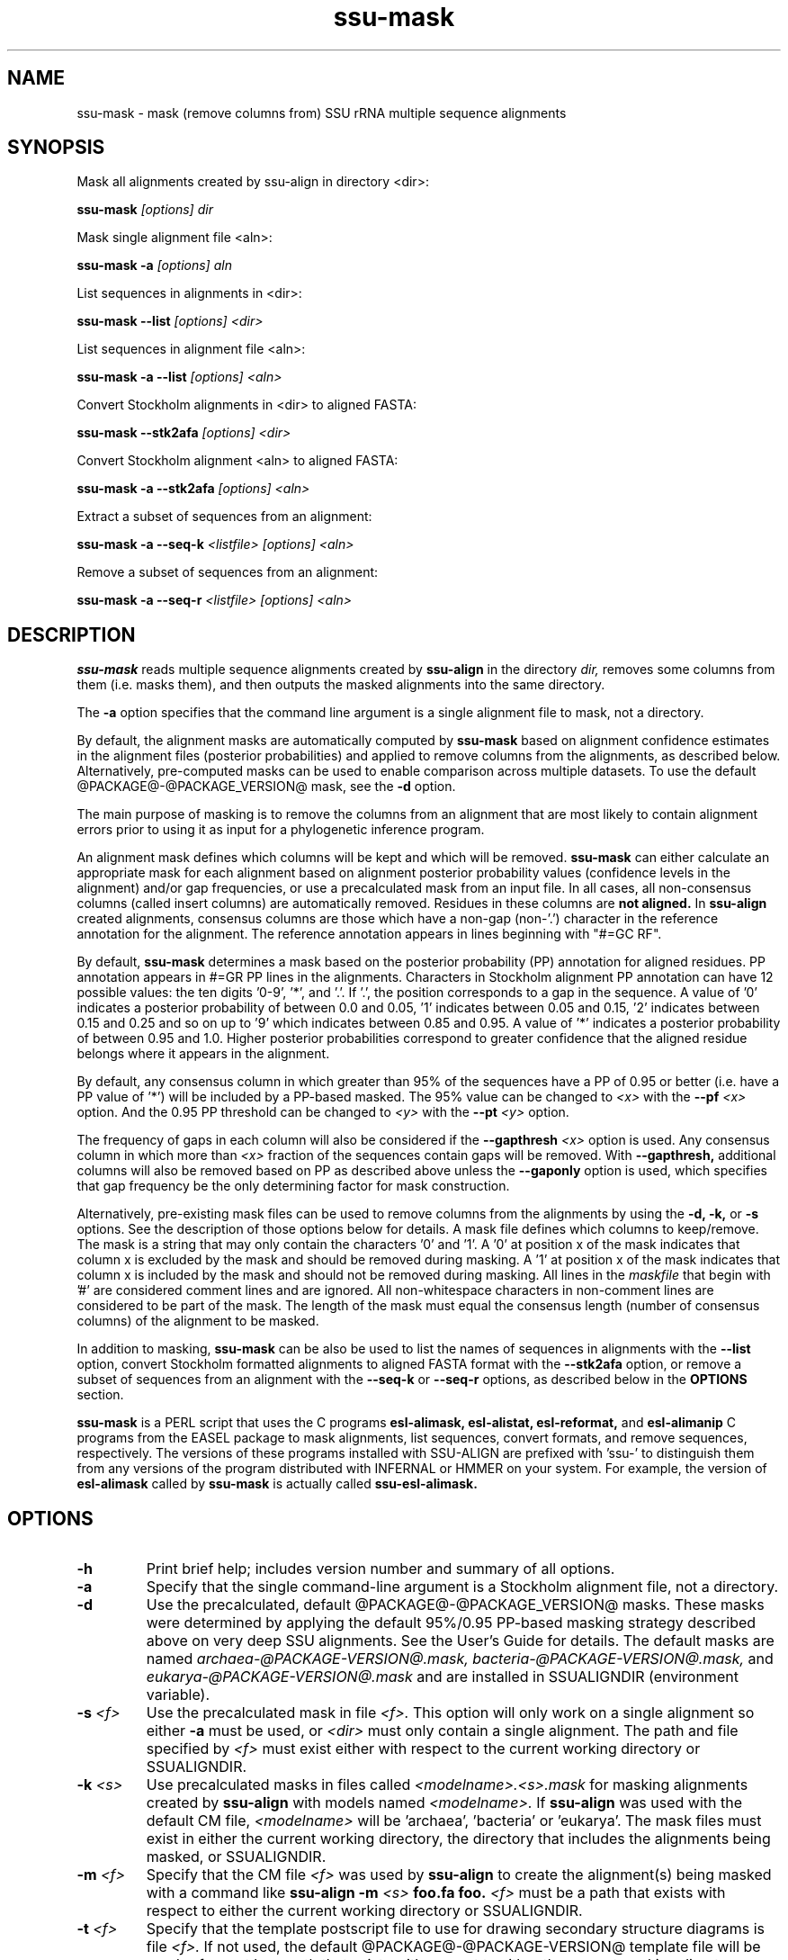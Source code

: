 .TH "ssu-mask" 1 "@RELEASEDATE@" "@PACKAGE@ @RELEASE@" "@PACKAGE@ Manual"

.SH NAME
ssu-mask - mask (remove columns from) SSU rRNA multiple sequence alignments

.SH SYNOPSIS

.PP 
Mask all alignments created by ssu-align in directory <dir>:

.PP
.B ssu-mask
.I [options]
.I dir

.PP 
Mask single alignment file <aln>:

.PP
.B ssu-mask -a
.I [options]
.I aln

.PP 
List sequences in alignments in <dir>:

.PP
.B ssu-mask --list
.I [options]
.I <dir>

.PP 
List sequences in alignment file <aln>:

.PP
.B ssu-mask -a --list
.I [options]
.I <aln>

.PP 
Convert Stockholm alignments in <dir> to aligned FASTA:

.PP
.B ssu-mask --stk2afa
.I [options]
.I <dir>

.PP 
Convert Stockholm alignment <aln> to aligned FASTA:

.PP
.B ssu-mask -a --stk2afa
.I [options]
.I <aln>

.PP 
Extract a subset of sequences from an alignment: 

.PP
.B ssu-mask -a --seq-k 
.I <listfile>
.I [options]
.I <aln>

.PP 
Remove a subset of sequences from an alignment:

.PP 
.B ssu-mask -a --seq-r
.I <listfile>
.I [options]
.I <aln>

.SH DESCRIPTION

.PP
.B ssu-mask
reads multiple sequence alignments created by 
.B ssu-align
in the directory
.I dir,
removes some columns from them (i.e. masks them), and then outputs the
masked alignments into the same directory. 

.PP 
The 
.B -a
option specifies that the command line argument 
is a single alignment file to mask, not a directory.

.PP
By default, the alignment masks are automatically computed by 
.B ssu-mask
based on alignment confidence estimates in the alignment files
(posterior probabilities) and applied to remove columns from the
alignments, as described below. Alternatively, pre-computed masks can
be used to enable comparison across multiple datasets. To use 
the default @PACKAGE@-@PACKAGE_VERSION@ mask, see the 
.B -d 
option.

.PP
The main purpose of masking is to remove the columns from an
alignment that are most likely to contain alignment errors
prior to using it as input for a phylogenetic inference
program.

.PP
An alignment mask defines which columns will be kept and which will be
removed. 
.B ssu-mask 
can either calculate an appropriate mask for each alignment based
on alignment posterior probability values (confidence levels in the
alignment) and/or gap frequencies,  or use a precalculated mask from an
input file.
In all cases, all non-consensus columns
(called insert columns) are automatically removed. Residues in
these columns are 
.B not aligned.
.\" Their inclusion in the alignment in insert columns is informative only
.\" it that it indicates their position relative to bordering consensus columns.
In 
.B ssu-align
created alignments, consensus columns are those which have a non-gap
(non-'.') character in the reference annotation for the alignment. The
reference annotation appears in lines beginning with "#=GC RF".

.PP
By default, 
.B ssu-mask
determines a mask based on the 
posterior probability (PP) annotation for aligned residues.
PP annotation appears in #=GR PP lines in the alignments.
Characters in Stockholm alignment PP annotation
can have 12 possible values: the ten digits '0-9', '*',
and '.'. If '.', the position corresponds to a gap in the sequence.
A value of '0' indicates a posterior probability of
between 0.0 and 0.05, '1' indicates between 0.05 and 0.15, '2'
indicates between 0.15 and 0.25 and so on up to '9' which indicates
between 0.85 and 0.95. A value of '*' indicates a posterior
probability of between 0.95 and 1.0. Higher posterior probabilities
correspond to greater confidence that the aligned residue belongs
where it appears in the alignment.

.PP 
By default, any consensus column in which greater than 95% 
of the sequences have a PP of 0.95 or better
(i.e. have a PP value of '*') will be included by a PP-based
masked. The 95% value can be changed to 
.I <x>
with the 
.BI --pf " <x>" 
option. And the 0.95 PP threshold can be changed to
.I <y>
with the 
.BI --pt " <y>"
option.

.PP 
The frequency of gaps in each column will also be considered 
if the 
.BI --gapthresh " <x>" 
option is used. Any consensus column in which more than
.I <x>
fraction of the sequences contain gaps will be removed. 
With 
.B --gapthresh,
additional columns will also be removed based on PP as described
above unless the
.B --gaponly 
option is used, which specifies that gap frequency be the only
determining factor for mask construction.

.PP 
Alternatively, pre-existing mask files can be used to remove columns from
the alignments by using the 
.B -d, -k,
or 
.B -s 
options. See the description of those options below for details.
A mask file defines which columns to keep/remove.  The mask is a
string that may only contain the characters '0' and '1'. A '0' at position x of the
mask indicates that column x is excluded by the mask and should be
removed during masking.  A '1' at position x of the mask indicates
that column x is included by the mask and should not be removed during
masking.  All lines in the
.I maskfile
that begin with '#' are considered comment lines and are ignored.  All
non-whitespace characters in non-comment lines are considered to be
part of the mask. The length of the mask must equal the consensus
length (number of consensus columns) of the alignment to be masked.


.PP
In addition to masking, 
.B ssu-mask 
can be also be used to list the names of sequences in alignments with the 
.B --list 
option, convert Stockholm formatted alignments to aligned FASTA format
with the
.B --stk2afa
option, or remove a subset of sequences from an alignment with the
.B --seq-k
or 
.B --seq-r
options, as described below in the 
.B OPTIONS 
section.

.PP
.B ssu-mask
is a PERL script that uses the C programs
.B esl-alimask, 
.B esl-alistat, 
.B esl-reformat, 
and
.B esl-alimanip
C programs 
from the 
EASEL
package to mask alignments, list sequences, convert formats, and
remove sequences, respectively. 
The versions of these programs installed with 
SSU-ALIGN
are prefixed with 'ssu-'
to distinguish them from any versions of the program distributed 
with INFERNAL or HMMER on your system. For example, the version of
.B esl-alimask
called by 
.B ssu-mask
is actually called
.B ssu-esl-alimask.

.SH OPTIONS

.TP
.B -h
Print brief help; includes version number and summary of
all options.

.TP
.B -a
Specify that the single command-line argument is a Stockholm alignment
file, not a directory.

.TP
.B -d
Use the precalculated, default @PACKAGE@-@PACKAGE_VERSION@ masks.
These masks were determined by applying the default 95%/0.95 PP-based masking
strategy described above on very deep SSU alignments. See the User's
Guide for details. The default masks are named 
.I archaea-@PACKAGE-VERSION@.mask,
.I bacteria-@PACKAGE-VERSION@.mask,
and
.I eukarya-@PACKAGE-VERSION@.mask
and are installed in SSUALIGNDIR (environment variable).

.TP
.BI -s " <f>"
Use the precalculated mask in file 
.I <f>.
This option will only work on a single alignment so either
.B -a
must be used, or 
.I <dir> 
must only contain a single alignment.
The path and file specified by 
.I <f>
must exist either with respect to the current working directory or SSUALIGNDIR.

.TP
.BI -k " <s>"
Use precalculated masks in files called
.I <modelname>.<s>.mask
for masking alignments created by 
.B ssu-align 
with models named
.I <modelname>. 
If 
.B ssu-align
was used with the default CM file, 
.I <modelname> 
will be 'archaea', 'bacteria' or 'eukarya'.
The mask files must exist in either the current working directory, the
directory that includes the alignments being masked, or SSUALIGNDIR. 

.TP
.BI -m " <f>"
Specify that the CM file
.I <f>
was used by 
.B ssu-align 
to create the alignment(s) being masked with a command like
.B ssu-align -m 
.I <s>
.B foo.fa foo.
.I <f>
must be a path that exists with respect to
either the current working directory or SSUALIGNDIR. 

.TP
.BI -t " <f>"
Specify that the template postscript file to use for drawing secondary
structure diagrams is file
.I <f>. 
If not used, the default @PACKAGE@-@PACKAGE-VERSION@ template file
will be used. 
.I <f>
must be a path that exists with respect to
either the current working directory or SSUALIGNDIR. 

.TP
.B -i
Specify that the 
.B -i 
option was used by
.B ssu-align 
to create the alignments being masked. 

.SH OPTIONS FOR CONTROLLING MASK CONSTRUCTION:

.TP 
.BI --pf " <x>"
Specify that a consensus column is kept (included by mask) if the
fraction of sequences with a non-gap residue in that column with a 
posterior probability of at least 
.I <y>
(from 
.BI --pt " <y>"
) is 
.I <x>
or greater. All other consensus columns and all non-consensus (insert)
columns are removed (excluded by mask).
By default 
.I <x> 
is 0.95. 

.TP 
.BI --pt " <y>"
Specify that a column is kept (included by mask) if 
.I <x>
(from 
.BI --pf " <x>"
)
fraction of sequences with a non-gap residue in that column have a 
posterior probability of at least 
.I <y>. 
All other consensus columns and all non-consensus (insert)
columns are removed (excluded by mask).
By default 
.I <y> 
is 0.95. See the DESCRIPTION section for more on
posterior probability (PP) masking. 
Due to the granularity of the PP annotation, different 
.I <y>
values within a range covered by a single PP character will be
have the same effect on masking. For example, using 
.BI --pt " 0.86" 
will have the same effect as using
.BI --pt " 0.94".

.TP 
.B --rfonly
Keep all consensus columns and remove all non-consensus (insert) columns. 
Do not remove any consensus columns based on posterior probabilities
or gap frequencies.

.TP 
.BI  --gapthresh " <x>"
Remove all consensus columns for which the fraction of 
sequences in the alignment that have a gap ('.', '-', or '_')
at that position is greater than 
.I <x>
and all non-consensus (insert) columns.
Other consensus columns may be removed based on posterior
probabilities as well unless the 
.B --gaponly 
option is used.

.TP 
.B  --gaponly
With
.BI  --gapthresh " <x>", only
remove consensus columns based on gap frequencies. Do not remove
any columns based on PPs. 

.SH MISCELLANEOUS OUTPUT OPTIONS:

.TP 
.B --afa
Output alignments in aligned FASTA (afa) format instead of
Stockholm. Note that the output alignments will not be valid input to
the
.B ssu-draw 
or
.B ssu-build
programs.

.TP 
.B --dna
Output DNA alignments, not RNA ones. By default, RNA alignments are output,
even if the input is DNA.

.TP
.BI --key-out " <s>"
Include the string 
.I <s>
as part of all output file names from
.B ssu-mask,
immediately before the suffix. For example, foo.archaea.<s>.mask would
be created instead of foo.archaea.mask.


.SH OPTIONS FOR CREATING SECONDARY STRUCTURE DIAGRAMS DISPLAYING MASKS:

If 
.B -d
is used, 
.B ssu-mask 
will attempt to draw secondary structure diagrams displaying which
consensus columns are kept and which are removed by the mask(s).
The diagrams will intially be created as postscript files, but will be
converted to pdf files if the program 
.B ps2pdf
(or another program <s> specified by 
.BI --ps2pdf " <s>"
) is installed and is in the user's PATH. Otherwise, the output
diagrams will be postscript files.

.TP
.BI --ps2pdf " <s>"
Specify that an executable named 
.I <s>
in your PATH can be used for converting postscript files to pdf files
with the usage: 
.BI <s> " foo.ps foo.pdf"

.TP
.B --ps-only
Specify that postscript output is preferable to pdf. 
No postscript to pdf conversion will be attempted.

.TP
.B --no-draw
Do not draw any mask diagrams.

.SH OPTIONS FOR ALTERNATIVES TO MASKING (LISTING, CONVERTING, OR REMOVING SEQUENCES):

.TP 
.B --list
For each alignment, create a file that simply lists each sequence in
the aligment on a separate line. Masking is not performed.

.TP 
.B --stk2afa
Convert each Stockholm alignment to aligned FASTA format. Masking
is not performed.

.TP 
.BI --seq-k " <f>"
Remove all sequences 
.B except 
those listed in file 
.I <f>.
The file must contain each sequence name on a separate line. All names
in the file must exist in the alignment. This file must be used in
combination with 
.B -a
because it will only work on a single alignment.
Masking is not performed.

.TP 
.BI --seq-r " <f>"
Remove all sequences listed in file 
.I <f>.
The file must contain each sequence name on a separate line. All names
in the file must exist in the alignment. This file must be used in
combination with 
.B -a
because it will only work on a single alignment.
Masking is not performed.

.SH SEE ALSO 

See 
.B ssu-align-package(1)
for a master man page with a list of all the individual man pages
for programs in the SSU-ALIGN package.

.PP
For complete documentation, see the user's guide that came with your
SSU-ALIGN distribution (Userguide.pdf).

.SH COPYRIGHT

.nf
@SSUALIGN_COPYRIGHT@
@SSUALIGN_LICENSE@
.fi

For additional information on copyright and licensing, see the file
called COPYRIGHT in your SSU-ALIGN source distribution.


.SH AUTHOR

.nf
Eric Nawrocki
Eddy/Rivas Laboratory
Janelia Farm Research Campus
19700 Helix Drive
Ashburn VA 20147 USA
http://eddylab.org
.fi

